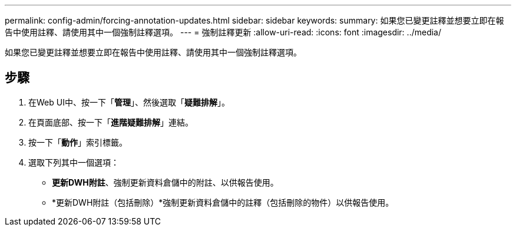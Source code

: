 ---
permalink: config-admin/forcing-annotation-updates.html 
sidebar: sidebar 
keywords:  
summary: 如果您已變更註釋並想要立即在報告中使用註釋、請使用其中一個強制註釋選項。 
---
= 強制註釋更新
:allow-uri-read: 
:icons: font
:imagesdir: ../media/


[role="lead"]
如果您已變更註釋並想要立即在報告中使用註釋、請使用其中一個強制註釋選項。



== 步驟

. 在Web UI中、按一下「*管理*」、然後選取「*疑難排解*」。
. 在頁面底部、按一下「*進階疑難排解*」連結。
. 按一下「*動作*」索引標籤。
. 選取下列其中一個選項：
+
** *更新DWH附註*、強制更新資料倉儲中的附註、以供報告使用。
** *更新DWH附註（包括刪除）*強制更新資料倉儲中的註釋（包括刪除的物件）以供報告使用。



